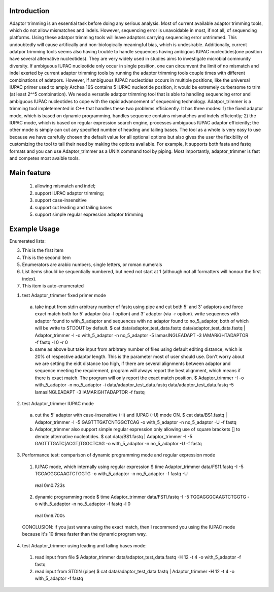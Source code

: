 Introduction
=============
Adaptor trimming is an essential task before doing any serious analysis. 
Most of current available adaptor trimming tools, which do not allow mismatches and indels. 
However, sequencing error is unavoidable in most, if not all, of sequencing platforms. 
Using these adatpor trimming tools will leave adaptors carrying sequencing 
error untrimmed. This undoubtedly will cause artifically and non-biologically meaningful bias, 
which is undesirable. Additionally, current adatpor trimming  tools seems also having trouble to
handle sequences having ambigous IUPAC nucleotides(one position have several alternative 
nucleotides). They are very widely used in studies aims to investigate microbial 
community diversity. If ambiguous IUPAC nucleotide only occur in single position, one can 
circumvent the limit of no mismatch and indel exerted by current adaptor trimming tools by 
running the adaptor trimming tools couple times with different combinations of adatpors. 
However, if ambiguous IUPAC nucleotides occurs in multiple positions, like the universal IUPAC
primer used to amply Archea 16S contains 5 IUPAC nucleotide position, it would be extremely 
curbersome to trim (at least 2^^5 combination). We need a versatile adatpor trimming tool that 
is able to handling sequencing error and ambiguous IUPAC nucleotides to cope with the rapid 
advancement of sequecning technology. Adatpor_trimmer is a trimming tool impletemented in C++ 
that handles these two problems efficicently. It has three modes: 1) the fixed adaptor mode, 
which is based on dynamic programming, handles sequence contains mismatches and indels 
efficiently; 2) the IUPAC mode, which is based on regular expression search engine, processes 
ambiguous IUPAC adaptor efficiently; the other mode is simply can cut any specified number of 
heading and tailing bases. The tool as a whole is very easy to use because we have carefully 
chosen the default value for all optional options but also gives the user the flexibility of 
customizing the tool to tail their need by making the options available. For example, 
It supports both fasta and fastq formats and you can use Adaptor_trimmer as a UNIX command 
tool by piping. Most importantly, adaptor_trimmer is fast and competes most avaible tools.

Main feature
==============
  1. allowing mismatch and indel;
  2. support IUPAC adaptor trimming;
  3. support case-insensitive
  4. support cut leading and tailing bases
  5. support simple regular expression adaptor trimming

Example Usage
==============
Enumerated lists:

3. This is the first item 

4. This is the second item 
5. Enumerators are arabic numbers, 
   single letters, or roman numerals 
6. List items should be sequentially 
   numbered, but need not start at 1 
   (although not all formatters will 
   honour the first index). 
#. This item is auto-enumerated

1. test Adaptor_trimmer fixed primer mode

  a) take input from stdin arbitrary number of fastq using pipe and cut both 5' and 3' adaptors 
     and force exact match both for 5' adaptor (via -l option) and 3' adaptor (via -r option).
     write sequences with adaptor found to with_5_adaptor and sequences with no adaptor found 
     to no_5_adaptor, both of which will be write to STDOUT by default. $ cat data/adaptor_test_data.fastq data/adaptor_test_data.fastq | Adaptor_trimmer -I -o with_5_adaptor -n no_5_adaptor  -5 IamasINGLEADAPT -3 IAMARiGHTADAPTOR -f fastq -l 0 -r 0
  b) same as above but take input from arbitrary number of files using default editing distance, 
     which is 20% of respective adaptor length. This is the parameter most of user should use. 
     Don't worry about we are setting the eidt distance too high, if there are several alignments 
     between adaptor and sequence meeting the requirement, program will always report the best 
     alignment, which means if there is exact match. The program will only report the exact 
     match position. $ Adaptor_trimmer -I -o with_5_adaptor -n no_5_adaptor -i data/adaptor_test_data.fastq data/adaptor_test_data.fastq  -5 IamasINGLEADAPT -3 IAMARiGHTADAPTOR -f fastq

2. test Adaptor_trimmer IUPAC mode

  a) cut the 5' adaptor with case-insensitive (-I) and IUPAC (-U) mode ON. $ cat data/BS1.fastq | Adaptor_trimmer  -I -5 GAGTTTGATCNTGGCTCAG  -o with_5_adaptor -n no_5_adaptor -U -f fastq
  b) Adaptor_trimmer also support simple regular expression only allowing use of square brackets 
     [] to denote alternative nucleotides. $  cat data/BS1.fastq | Adaptor_trimmer  -I -5 GAGTTTGATC[ACGT]TGGCTCAG  -o with_5_adaptor -n no_5_adaptor -U -f fastq

3. Performance test: comparison of dynamic programming mode and regular expression mode

  1. IUPAC mode, which internally using regular expression $ time Adaptor_trimmer data/FS11.fastq -I -5 TGGAGGGCAAGTCTGGTG  -o with_5_adaptor -n no_5_adaptor  -f fastq -U
    real 0m0.723s
  2. dynamic programming mode $ time Adaptor_trimmer data/FS11.fastq -I -5 TGGAGGGCAAGTCTGGTG  -o with_5_adaptor -n no_5_adaptor  -f fastq -l 0
    real 0m6.700s
  CONCLUSION: if you just wanna using the exact match, then I recommend you using the IUPAC mode because it's 10 times faster than the dynamic program way.

4. test Adaptor_trimmer using leading and tailing bases mode:

  1. read input from file $ Adaptor_trimmer  data/adaptor_test_data.fastq -H 12 -t 4 -o with_5_adaptor -f fastq
  2. read input from STDIN (pipe) $ cat data/adaptor_test_data.fastq | Adaptor_trimmer -H 12 -t 4 -o with_5_adaptor -f fastq
